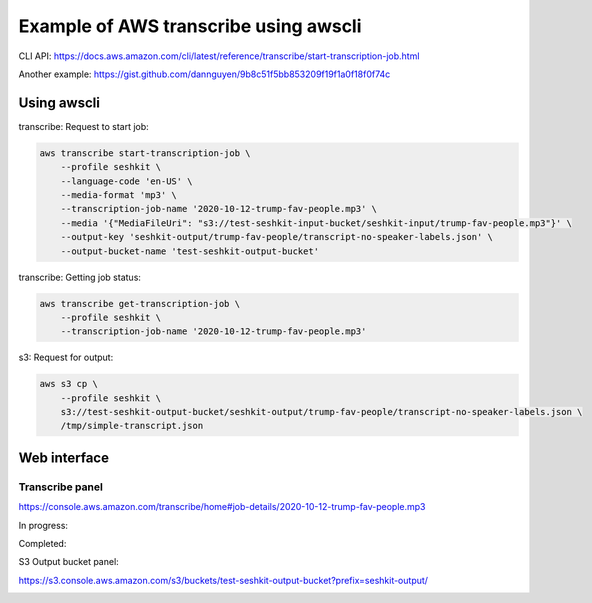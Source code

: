 **************************************
Example of AWS transcribe using awscli
**************************************

CLI API: https://docs.aws.amazon.com/cli/latest/reference/transcribe/start-transcription-job.html

Another example: https://gist.github.com/dannguyen/9b8c51f5bb853209f19f1a0f18f0f74c


Using awscli
============


transcribe: Request to start job:

.. code-block:: sh

    aws transcribe start-transcription-job \
        --profile seshkit \
        --language-code 'en-US' \
        --media-format 'mp3' \
        --transcription-job-name '2020-10-12-trump-fav-people.mp3' \
        --media '{"MediaFileUri": "s3://test-seshkit-input-bucket/seshkit-input/trump-fav-people.mp3"}' \
        --output-key 'seshkit-output/trump-fav-people/transcript-no-speaker-labels.json' \
        --output-bucket-name 'test-seshkit-output-bucket'


transcribe: Getting job status:

.. code-block:: sh

    aws transcribe get-transcription-job \
        --profile seshkit \
        --transcription-job-name '2020-10-12-trump-fav-people.mp3'


s3: Request for output:


.. code-block:: sh

    aws s3 cp \
        --profile seshkit \
        s3://test-seshkit-output-bucket/seshkit-output/trump-fav-people/transcript-no-speaker-labels.json \
        /tmp/simple-transcript.json




Web interface
=============


Transcribe panel
----------------

https://console.aws.amazon.com/transcribe/home#job-details/2020-10-12-trump-fav-people.mp3


In progress:


.. image:: file/images/transcribe-simple-request-job-details-panel.png


Completed:


.. image:: file/images/transcribe-simple-request-job-completed-panel.png






S3 Output bucket panel:


https://s3.console.aws.amazon.com/s3/buckets/test-seshkit-output-bucket?prefix=seshkit-output/


.. image:: file/images/transcribe-simple-s3-output-panel.png
